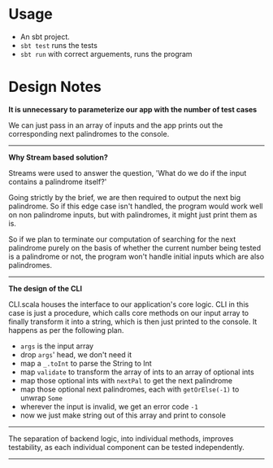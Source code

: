 * Usage
- An sbt project.
- ~sbt test~ runs the tests
- ~sbt run~ with correct arguements, runs the program

* Design Notes

*It is unnecessary to parameterize our app with the number of test cases*

We can just pass in an array of inputs and the app prints out the corresponding next palindromes to the console.

-----

*Why Stream based solution?*

Streams were used to answer the question, 'What do we do if the input contains a palindrome itself?'

Going strictly by the brief, we are then required to output the next big palindrome. So if this edge case isn't handled, the program would work well on non palindrome inputs, but with palindromes, it might just print them as is.

So if we plan to terminate our computation of searching for the next palindrome purely on the basis of whether the current number being tested is a palindrome or not, the program won't handle initial inputs which are also palindromes.

-----

*The design of the CLI*

CLI.scala houses the interface to our application's core logic. CLI in this case is just a procedure, which calls core methods on our input array to finally transform it into a string, which is then just printed to the console. It happens as per the following plan.

- ~args~ is the input array
- drop ~args~' head, we don't need it
- map a ~_.toInt~ to parse the String to Int
- map ~validate~ to transform the array of ints to an array of optional ints
- map those optional ints with ~nextPal~ to get the next palindrome
- map those optional next palindromes, each with ~getOrElse(-1)~ to unwrap ~Some~
- wherever the input is invalid, we get an error code ~-1~
- now we just make string out of this array and print to console

-----

The separation of backend logic, into individual methods, improves testability, as each individual component can be tested independently.

-----
